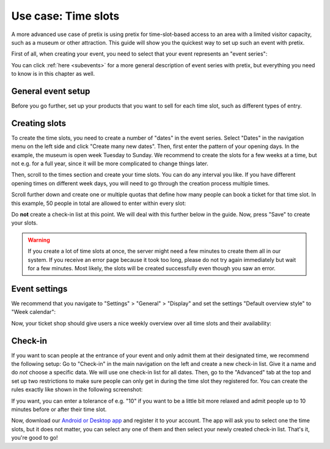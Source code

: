 .. _timeslots:

Use case: Time slots
====================

A more advanced use case of pretix is using pretix for time-slot-based access to an area with a limited visitor
capacity, such as a museum or other attraction. This guide will show you the quickest way to set up such an event
with pretix.

First of all, when creating your event, you need to select that your event represents an "event series":


.. thumbnail:: ../../../screens/event/create_step1.png
   :align: center
   :class: screenshot

You can click :ref:`here <subevents>` for a more general description of event series with pretix, but everything you
need to know is in this chapter as well.

General event setup
-------------------

Before you go further, set up your products that you want to sell for each time slot, such as different types of entry.

Creating slots
--------------

To create the time slots, you need to create a number of "dates" in the event series. Select "Dates" in the navigation
menu on the left side and click "Create many new dates". Then, first enter the pattern of your opening days. In the
example, the museum is open week Tuesday to Sunday. We recommend to create the slots for a few weeks at a time, but not
e.g. for a full year, since it will be more complicated to change things later.

.. thumbnail:: ../../../screens/event/timeslots_create.png
   :align: center
   :class: screenshot

Then, scroll to the times section and create your time slots. You can do any interval you like. If you have different
opening times on different week days, you will need to go through the creation process multiple times.

.. thumbnail:: ../../../screens/event/timeslots_create_2.png
   :align: center
   :class: screenshot

Scroll further down and create one or multiple quotas that define how many people can book a ticket for that time slot.
In this example, 50 people in total are allowed to enter within every slot:

.. thumbnail:: ../../../screens/event/timeslots_create_3.png
   :align: center
   :class: screenshot

Do **not** create a check-in list at this point. We will deal with this further below in the guide.
Now, press "Save" to create your slots.

.. warning:: If you create a lot of time slots at once, the server might need a few minutes to create them all in our
             system. If you receive an error page because it took too long, please do not try again immediately but wait
             for a few minutes. Most likely, the slots will be created successfully even though you saw an error.

Event settings
--------------

We recommend that you navigate to "Settings" > "General" > "Display" and set the settings "Default overview style"
to "Week calendar":

.. thumbnail:: ../../../screens/event/timeslots_settings_1.png
   :align: center
   :class: screenshot

Now, your ticket shop should give users a nice weekly overview over all time slots and their availability:

.. thumbnail:: ../../../screens/event/timeslots_presale.png
   :align: center
   :class: screenshot

Check-in
--------

If you want to scan people at the entrance of your event and only admit them at their designated time, we recommend
the following setup: Go to "Check-in" in the main navigation on the left and create a new check-in list. Give it a name
and do *not* choose a specific data. We will use one check-in list for all dates. Then, go to the "Advanced" tab at
the top and set up two restrictions to make sure people can only get in during the time slot they registered for.
You can create the rules exactly like shown in the following screenshot:

.. thumbnail:: ../../../screens/event/timeslots_checkinlists.png
   :align: center
   :class: screenshot

If you want, you can enter a tolerance of e.g. "10" if you want to be a little bit more relaxed and admit people up to
10 minutes before or after their time slot.

Now, download our `Android or Desktop app`_ and register it to your account. The app will ask you to select one the
time slots, but it does not matter, you can select any one of them and then select your newly created check-in list.
That's it, you're good to go!

.. _Android or Desktop app: https://eventyay.com/about/en/scan
